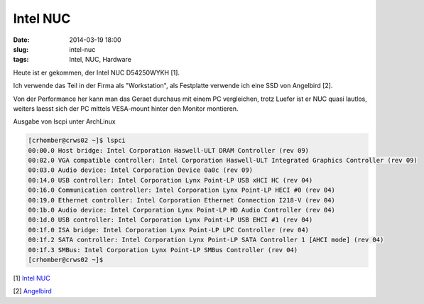 Intel NUC
########################
:date: 2014-03-19 18:00
:slug: intel-nuc 
:tags: Intel, NUC, Hardware

Heute ist er gekommen, der Intel NUC D54250WYKH [1].

.. image:: images/intel-nuc-small.jpg 
	:alt: Intel NUC


Ich verwende das Teil in der Firma als "Workstation",
als Festplatte verwende ich eine SSD von Angelbird [2].

Von der Performance her kann man das Geraet durchaus mit einem PC vergleichen, trotz Luefer ist er NUC quasi lautlos, weiters laesst sich der PC mittels VESA-mount hinter den Monitor montieren.


Ausgabe von lscpi unter ArchLinux

.. code-block:: bash

	[crhomber@crws02 ~]$ lspci
	00:00.0 Host bridge: Intel Corporation Haswell-ULT DRAM Controller (rev 09)
	00:02.0 VGA compatible controller: Intel Corporation Haswell-ULT Integrated Graphics Controller (rev 09)
	00:03.0 Audio device: Intel Corporation Device 0a0c (rev 09)
	00:14.0 USB controller: Intel Corporation Lynx Point-LP USB xHCI HC (rev 04)
	00:16.0 Communication controller: Intel Corporation Lynx Point-LP HECI #0 (rev 04)
	00:19.0 Ethernet controller: Intel Corporation Ethernet Connection I218-V (rev 04)
	00:1b.0 Audio device: Intel Corporation Lynx Point-LP HD Audio Controller (rev 04)
	00:1d.0 USB controller: Intel Corporation Lynx Point-LP USB EHCI #1 (rev 04)
	00:1f.0 ISA bridge: Intel Corporation Lynx Point-LP LPC Controller (rev 04)
	00:1f.2 SATA controller: Intel Corporation Lynx Point-LP SATA Controller 1 [AHCI mode] (rev 04)
	00:1f.3 SMBus: Intel Corporation Lynx Point-LP SMBus Controller (rev 04)
	[crhomber@crws02 ~]$ 

[1] `Intel NUC <http://www.intel.com/nuc/>`_

[2] `Angelbird <http://www.angelbird.com/>`_

